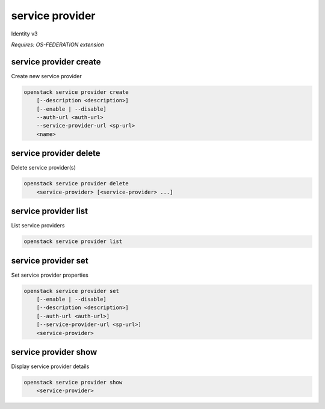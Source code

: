 ================
service provider
================

Identity v3

`Requires: OS-FEDERATION extension`

service provider create
-----------------------

Create new service provider

.. program:: service provider create
.. code:: bash

    openstack service provider create
        [--description <description>]
        [--enable | --disable]
        --auth-url <auth-url>
        --service-provider-url <sp-url>
        <name>

.. option:: --auth-url

    Authentication URL of remote federated service provider (required)

.. option:: --service-provider-url

    A service URL where SAML assertions are being sent (required)

.. option:: --description

    New service provider description

.. option:: --enable

    Enable the service provider (default)

.. option:: --disable

    Disable the service provider

.. describe:: <name>

    New service provider name (must be unique)

service provider delete
-----------------------

Delete service provider(s)

.. program:: service provider delete
.. code:: bash

    openstack service provider delete
        <service-provider> [<service-provider> ...]

.. describe:: <service-provider>

    Service provider(s) to delete

service provider list
---------------------

List service providers

.. program:: service provider list
.. code:: bash

    openstack service provider list

service provider set
--------------------

Set service provider properties

.. program:: service provider set
.. code:: bash

    openstack service provider set
        [--enable | --disable]
        [--description <description>]
        [--auth-url <auth-url>]
        [--service-provider-url <sp-url>]
        <service-provider>

.. option:: --service-provider-url

    New service provider URL, where SAML assertions are sent

.. option:: --auth-url

    New Authentication URL of remote federated service provider

.. option:: --description

    New service provider description

.. option:: --enable

    Enable the service provider

.. option:: --disable

    Disable the service provider

.. describe:: <service-provider>

    Service provider to modify

service provider show
---------------------

Display service provider details

.. program:: service provider show
.. code:: bash

    openstack service provider show
        <service-provider>

.. describe:: <service-provider>

    Service provider to display
